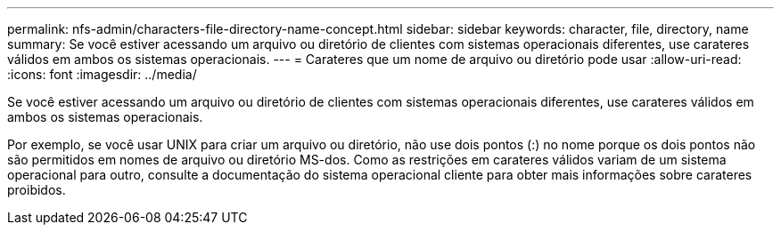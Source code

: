 ---
permalink: nfs-admin/characters-file-directory-name-concept.html 
sidebar: sidebar 
keywords: character, file, directory, name 
summary: Se você estiver acessando um arquivo ou diretório de clientes com sistemas operacionais diferentes, use carateres válidos em ambos os sistemas operacionais. 
---
= Carateres que um nome de arquivo ou diretório pode usar
:allow-uri-read: 
:icons: font
:imagesdir: ../media/


[role="lead"]
Se você estiver acessando um arquivo ou diretório de clientes com sistemas operacionais diferentes, use carateres válidos em ambos os sistemas operacionais.

Por exemplo, se você usar UNIX para criar um arquivo ou diretório, não use dois pontos (:) no nome porque os dois pontos não são permitidos em nomes de arquivo ou diretório MS-dos. Como as restrições em carateres válidos variam de um sistema operacional para outro, consulte a documentação do sistema operacional cliente para obter mais informações sobre carateres proibidos.
